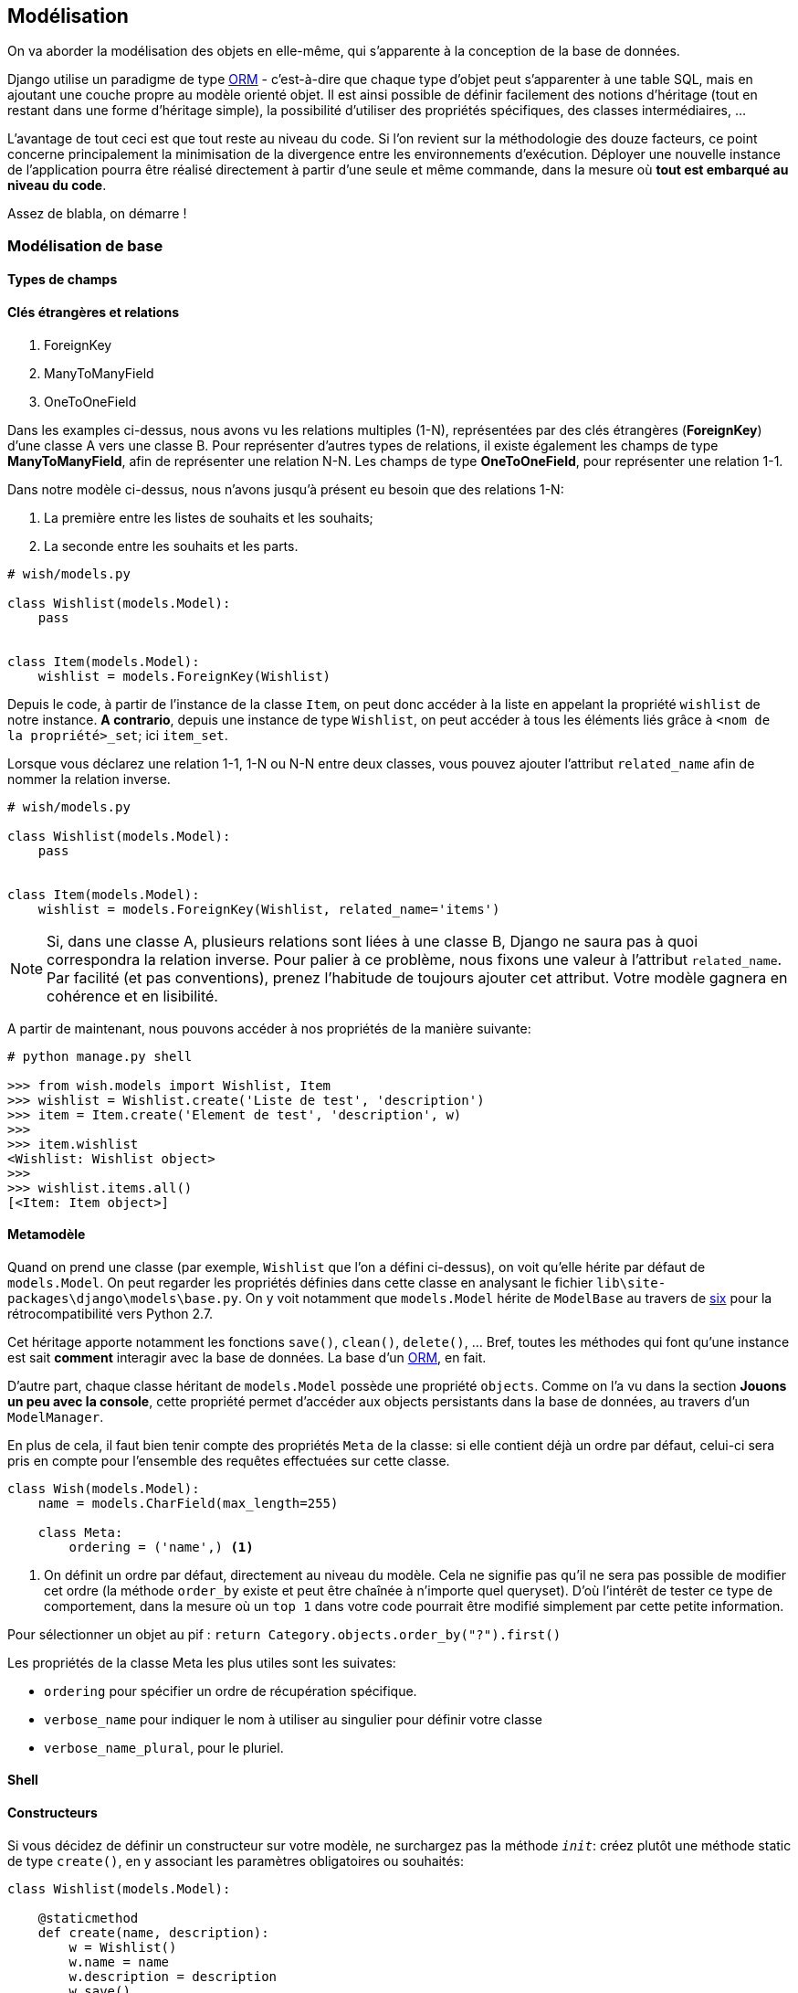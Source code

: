 == Modélisation

On va aborder la modélisation des objets en elle-même, qui s'apparente à la conception de la base de données.

Django utilise un paradigme de type https://fr.wikipedia.org/wiki/Mapping_objet-relationnel[ORM] - c'est-à-dire que chaque type d'objet peut s'apparenter à une table SQL, mais en ajoutant une couche propre au modèle orienté objet.
Il est ainsi possible de définir facilement des notions d'héritage (tout en restant dans une forme d'héritage simple), la possibilité d'utiliser des propriétés spécifiques, des classes intermédiaires, ...

L'avantage de tout ceci est que tout reste au niveau du code.
Si l'on revient sur la méthodologie des douze facteurs, ce point concerne principalement la minimisation de la divergence entre les environnements d'exécution.
Déployer une nouvelle instance de l'application pourra être réalisé directement à partir d'une seule et même commande, dans la mesure où *tout est embarqué au niveau du code*.

Assez de blabla, on démarre !

=== Modélisation de base

==== Types de champs


==== Clés étrangères et relations

. ForeignKey
. ManyToManyField
. OneToOneField

Dans les examples ci-dessus, nous avons vu les relations multiples (1-N), représentées par des clés étrangères (**ForeignKey**) d'une classe A vers une classe B.
Pour représenter d'autres types de relations, il existe également les champs de type *ManyToManyField*, afin de représenter une relation N-N. Les champs de type *OneToOneField*, pour représenter une relation 1-1.

Dans notre modèle ci-dessus, nous n'avons jusqu'à présent eu besoin que des relations 1-N:

. La première entre les listes de souhaits et les souhaits;
. La seconde entre les souhaits et les parts.

[source,python]
----
# wish/models.py

class Wishlist(models.Model):
    pass


class Item(models.Model):
    wishlist = models.ForeignKey(Wishlist)
----

Depuis le code, à partir de l'instance de la classe `Item`, on peut donc accéder à la liste en appelant la propriété `wishlist` de notre instance. *A contrario*, depuis une instance de type `Wishlist`, on peut accéder à tous les éléments liés grâce à `<nom de la propriété>_set`; ici `item_set`.

Lorsque vous déclarez une relation 1-1, 1-N ou N-N entre deux classes, vous pouvez ajouter l'attribut `related_name` afin de nommer la relation inverse.

[source,python]
----
# wish/models.py

class Wishlist(models.Model):
    pass


class Item(models.Model):
    wishlist = models.ForeignKey(Wishlist, related_name='items')
----

NOTE: Si, dans une classe A, plusieurs relations sont liées à une classe B, Django ne saura pas à quoi correspondra la relation inverse. Pour palier à ce problème, nous fixons une valeur à l'attribut `related_name`. Par facilité (et pas conventions), prenez l'habitude de toujours ajouter cet attribut. Votre modèle gagnera en cohérence et en lisibilité.

A partir de maintenant, nous pouvons accéder à nos propriétés de la manière suivante:

[source,python]
----
# python manage.py shell

>>> from wish.models import Wishlist, Item
>>> wishlist = Wishlist.create('Liste de test', 'description')
>>> item = Item.create('Element de test', 'description', w)
>>>
>>> item.wishlist
<Wishlist: Wishlist object>
>>>
>>> wishlist.items.all()
[<Item: Item object>]
----


==== Metamodèle

Quand on prend une classe (par exemple, `Wishlist` que l'on a défini ci-dessus), on voit qu'elle hérite par défaut de `models.Model`. On peut regarder les propriétés définies dans cette classe en analysant le fichier `lib\site-packages\django\models\base.py`. On y voit notamment que `models.Model` hérite de `ModelBase` au travers de https://pypi.python.org/pypi/six[six] pour la rétrocompatibilité vers Python 2.7.

Cet héritage apporte notamment les fonctions `save()`, `clean()`, `delete()`, ... Bref, toutes les méthodes qui font qu'une instance est sait **comment** interagir avec la base de données. La base d'un https://en.wikipedia.org/wiki/Object-relational_mapping[ORM], en fait.

D'autre part, chaque classe héritant de `models.Model` possède une propriété `objects`. Comme on l'a vu dans la section **Jouons un peu avec la console**, cette propriété permet d'accéder aux objects persistants dans la base de données, au travers d'un `ModelManager`.

En plus de cela, il faut bien tenir compte des propriétés `Meta` de la classe: si elle contient déjà un ordre par défaut, celui-ci sera pris en compte pour l'ensemble des requêtes effectuées sur cette classe.

[source,python]
----
class Wish(models.Model):
    name = models.CharField(max_length=255)

    class Meta:
        ordering = ('name',) <1>
----
<1> On définit un ordre par défaut, directement au niveau du modèle. Cela ne signifie pas qu'il ne sera pas possible de modifier cet ordre (la méthode `order_by` existe et peut être chaînée à n'importe quel queryset). D'où l'intérêt de tester ce type de comportement, dans la mesure où un `top 1` dans votre code pourrait être modifié simplement par cette petite information.

Pour sélectionner un objet au pif : `return Category.objects.order_by("?").first()`

Les propriétés de la classe Meta les plus utiles sont les suivates:

* `ordering` pour spécifier un ordre de récupération spécifique.
* `verbose_name` pour indiquer le nom à utiliser au singulier pour définir votre classe
* `verbose_name_plural`, pour le pluriel.

==== Shell


==== Constructeurs

Si vous décidez de définir un constructeur sur votre modèle, ne surchargez pas la méthode `__init__`: créez plutôt une méthode static de type `create()`, en y associant les paramètres obligatoires ou souhaités:

[source,python]
----
class Wishlist(models.Model):

    @staticmethod
    def create(name, description):
        w = Wishlist()
        w.name = name
        w.description = description
        w.save()
        return w

class Item(models.Model):

    @staticmethod
    def create(name, description, wishlist):
        i = Item()
        i.name = name
        i.description = description
        i.wishlist = wishlist
        i.save()
        return i
----

Mieux encore: on pourrait passer par un `ModelManager` pour limiter le couplage; l'accès à une information stockée en base de données ne se ferait dès lors qu'au travers de cette instance et pas directement au travers du modèle. De cette manière, on limite le couplage des classes et on centralise l'accès.

[source,python]
----
class ItemManager(...):
    (de mémoire, je ne sais plus exactement :-))
----
